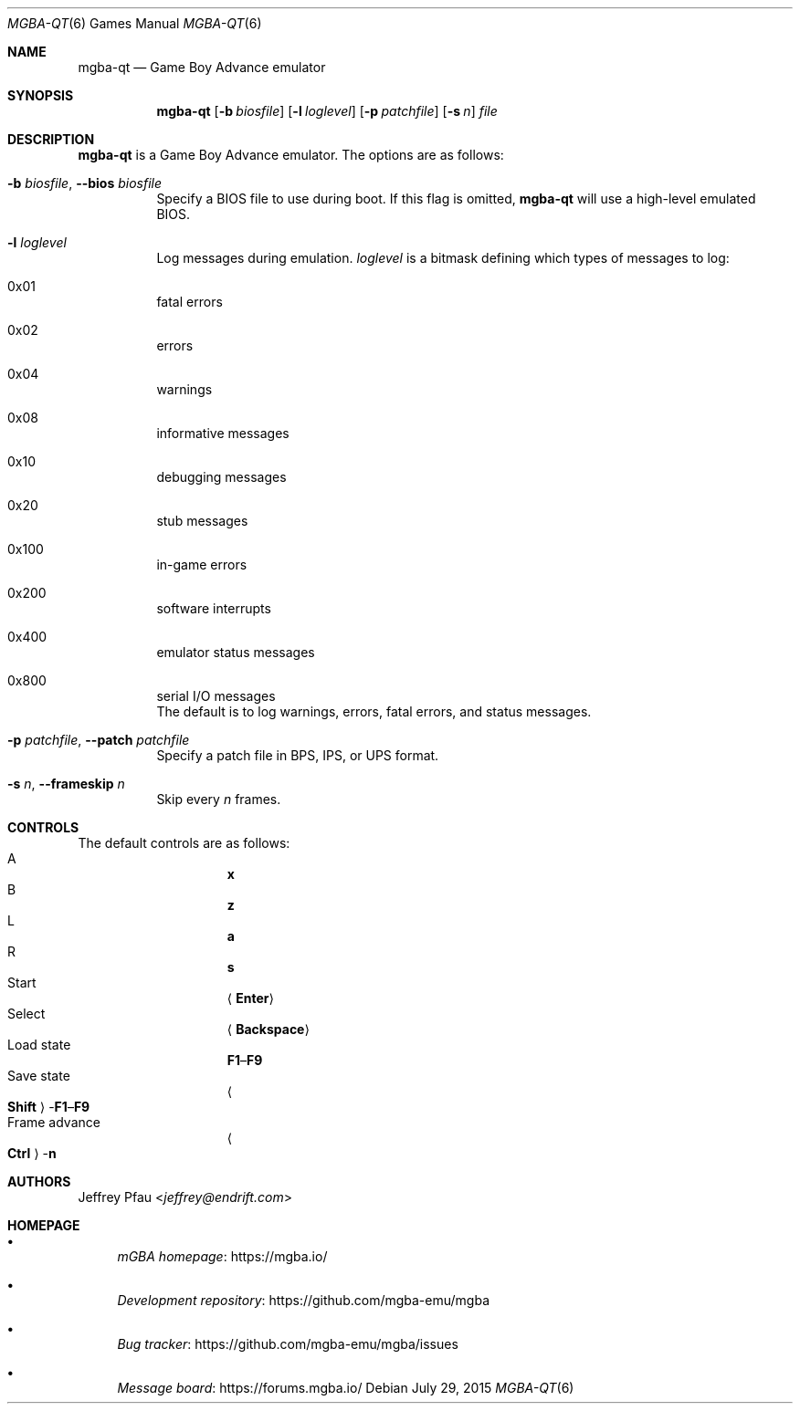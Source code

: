 .\" Copyright (c) 2015 Anthony J. Bentley <anthony@anjbe.name>
.\"
.\" This Source Code Form is subject to the terms of the Mozilla Public
.\" License, v. 2.0. If a copy of the MPL was not distributed with this
.\" file, you can obtain one at https://mozilla.org/MPL/2.0/.
.Dd July 29, 2015
.Dt MGBA-QT 6
.Os
.Sh NAME
.Nm mgba-qt
.Nd Game Boy Advance emulator
.Sh SYNOPSIS
.Nm mgba-qt
.Op Fl b Ar biosfile
.Op Fl l Ar loglevel
.Op Fl p Ar patchfile
.Op Fl s Ar n
.Ar file
.Sh DESCRIPTION
.Nm
is a Game Boy Advance emulator.
The options are as follows:
.Bl -tag -width Ds
.It Fl b Ar biosfile , Fl -bios Ar biosfile
Specify a BIOS file to use during boot.
If this flag is omitted,
.Nm
will use a high\(hylevel emulated BIOS.
.It Fl l Ar loglevel
Log messages during emulation.
.Ar loglevel
is a bitmask defining which types of messages to log:
.Bl -inset
.It 0x01
fatal errors
.It 0x02
errors
.It 0x04
warnings
.It 0x08
informative messages
.It 0x10
debugging messages
.It 0x20
stub messages
.It 0x100
in\(hygame errors
.It 0x200
software interrupts
.It 0x400
emulator status messages
.It 0x800
serial I/O messages
.El
The default is to log warnings, errors, fatal errors, and status messages.
.It Fl p Ar patchfile , Fl -patch Ar patchfile
Specify a patch file in BPS, IPS, or UPS format.
.It Fl s Ar n , Fl -frameskip Ar n
Skip every
.Ar n
frames.
.El
.Sh CONTROLS
The default controls are as follows:
.Bl -hang -width "Frame advance" -compact
.It A
.Cm x
.It B
.Cm z
.It L
.Cm a
.It R
.Cm s
.It Start
.Aq Cm Enter
.It Select
.Aq Cm Backspace
.It Load state
.Cm F1 Ns \(en Ns Cm F9
.It Save state
.Ao Cm Shift Ac Ns \(hy Ns Cm F1 Ns \(en Ns Cm F9
.It Frame advance
.Ao Cm Ctrl Ac Ns \(hy Ns Cm n
.El
.Sh AUTHORS
.An Jeffrey Pfau Aq Mt jeffrey@endrift.com
.Sh HOMEPAGE
.Bl -bullet
.It
.Lk https://mgba.io/ "mGBA homepage"
.It
.Lk https://github.com/mgba-emu/mgba "Development repository"
.It
.Lk https://github.com/mgba-emu/mgba/issues "Bug tracker"
.It
.Lk https://forums.mgba.io/ "Message board"
.El
